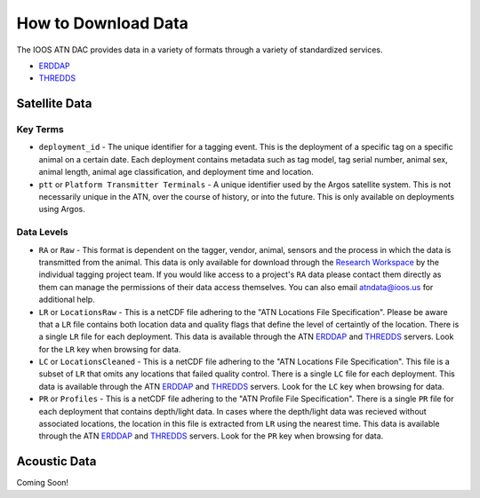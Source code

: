 .. _getting-data:

How to Download Data
====================

The IOOS ATN DAC provides data in a variety of formats through a variety of standardized services.

- `ERDDAP <http://atn.ioos.us/erddap/info/index.html>`_
- `THREDDS <http://atn.ioos.us/thredds/>`_


Satellite Data
--------------

Key Terms
^^^^^^^^^

- ``deployment_id`` - The unique identifier for a tagging event. This is the deployment of a specific tag on a specific animal on a certain date. Each deployment contains metadata such as tag model, tag serial number, animal sex, animal length, animal age classification, and deployment time and location.

- ``ptt`` or ``Platform Transmitter Terminals`` - A unique identifier used by the Argos satellite system. This is not necessarily unique in the ATN, over the course of history, or into the future. This is only available on deployments using Argos.


.. _data-levels:

Data Levels
^^^^^^^^^^^

- ``RA`` or ``Raw`` - This format is dependent on the tagger, vendor, animal, sensors and the process in which the data is transmitted from the animal. This data is only available for download through the `Research Workspace <https://researchworkspace.com/>`_ by the individual tagging project team. If you would like access to a project's ``RA`` data please contact them directly as them can manage the permissions of their data access themselves. You can also email atndata@ioos.us for additional help.

- ``LR`` or ``LocationsRaw`` - This is a netCDF file adhering to the "ATN Locations File Specification". Please be aware that a ``LR`` file contains both location data and quality flags that define the level of certaintly of the location. There is a single ``LR`` file for each deployment. This data is available through the ATN `ERDDAP <http://atn.ioos.us/erddap/info/index.html>`_ and `THREDDS <http://atn.ioos.us/thredds/>`_ servers. Look for the ``LR`` key when browsing for data.

- ``LC`` or ``LocationsCleaned`` - This is a netCDF file adhering to the "ATN Locations File Specification". This file is a subset of ``LR`` that omits any locations that failed quality control. There is a single ``LC`` file for each deployment. This data is available through the ATN `ERDDAP <http://atn.ioos.us/erddap/info/index.html>`_ and `THREDDS <http://atn.ioos.us/thredds/>`_ servers. Look for the ``LC`` key when browsing for data.

- ``PR`` or ``Profiles`` - This is a netCDF file adhering to the "ATN Profile File Specification". There is a single ``PR`` file for each deployment that contains depth/light data. In cases where the depth/light data was recieved without associated locations, the location in this file is extracted from ``LR`` using the nearest time. This data is available through the ATN `ERDDAP <http://atn.ioos.us/erddap/info/index.html>`_ and `THREDDS <http://atn.ioos.us/thredds/>`_ servers. Look for the ``PR`` key when browsing for data.


Acoustic Data
-------------

Coming Soon!

